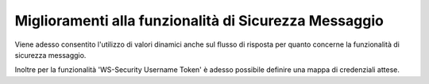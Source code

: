Miglioramenti alla funzionalità di Sicurezza Messaggio
---------------------------------------------------------

Viene adesso consentito l'utilizzo di valori dinamici anche sul flusso di risposta per quanto concerne la funzionalità di sicurezza messaggio.

Inoltre per la funzionalità 'WS-Security Username Token' è adesso possibile definire una mappa di credenziali attese.

